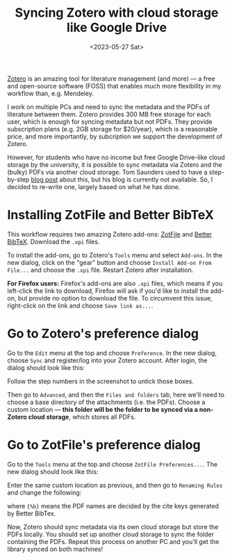 #+title: Syncing Zotero with cloud storage like Google Drive
#+date:<2023-05-27 Sat>

[[https://www.zotero.org/][Zotero]] is an amazing tool for literature management (and more) --- a free and open-source software (FOSS) that enables much more flexibility in my workflow than, e.g. Mendeley.

I work on multiple PCs and need to sync the metadata and the PDFs of literature between them.
Zotero provides 300 MB free storage for each user, which is enough for syncing metadata but not PDFs.
They provide subscription plans (e.g. 2GB storage for $20/year), which is a reasonable price, and more importantly, by subcription we support the development of Zotero.

However, for students who have no income but free Google Drive-like cloud storage by the university, it is possible to sync metadata via Zotero and the (bulky) PDFs via another cloud storage.
Tom Saunders used to have a step-by-step [[https://tomsaunders.co.nz/zotero-with-google-drive/][blog post]] about this, but his blog is currently not available.
So, I decided to re-write one, largely based on what he has done.

* Installing ZotFile and Better BibTeX
This workflow requires two amazing Zotero add-ons: [[http://zotfile.com/][ZotFile]] and [[https://retorque.re/zotero-better-bibtex/][Better BibTeX]].
Download the ~.xpi~ files.

To install the add-ons, go to Zotero's ~Tools~ menu and select ~Add-ons~.
In the new dialog, click on the "gear" button and choose ~Install Add-on From File...~ and choose the ~.xpi~ file.
Restart Zotero after installation.

*For Firefox users:* Firefox's add-ons are also ~.xpi~ files, which means if you left-click the link to download, Firefox will ask if you'd like to install the add-on, but provide no option to download the file.
To circumvent this issue, right-click on the link and choose ~Save link as...~.


* Go to Zotero's preference dialog
Go to the ~Edit~ menu at the top and choose ~Preference~.
In the new dialog, choose ~Sync~ and register/log into your Zotero account.
After login, the dialog should look like this:

[[../../misc/screenshots/sync-zotero/sync.png]]

Follow the step numbers in the screenshot to untick those boxes.

Then go to ~Advanced~, and then the ~Files and folders~ tab, here we'll need to choose a base directory of the attachments (i.e. the PDFs).
Choose a custom location --- *this folder will be the folder to be synced via a non-Zotero cloud storage*, which stores all PDFs.

[[../../misc/screenshots/sync-zotero/advanced.png]]

* Go to ZotFile's preference dialog
Go to the ~Tools~ menu at the top and choose ~ZotFile Preferences...~.
The new dialog should look like this:

[[../../misc/screenshots/sync-zotero/zotfile-1.png]]

Enter the same custom location as previous, and then go to ~Renaming Rules~ and change the following:

[[../../misc/screenshots/sync-zotero/zotfile-2.png]]

where ~{%b}~ means the PDF names are decided by the cite keys generated by Better BibTex.

Now, Zotero should sync metadata via its own cloud storage but store the PDFs locally.
You should set up another cloud storage to sync the folder containing the PDFs.
Repeat this process on another PC and you'll get the library synced on both machines!
